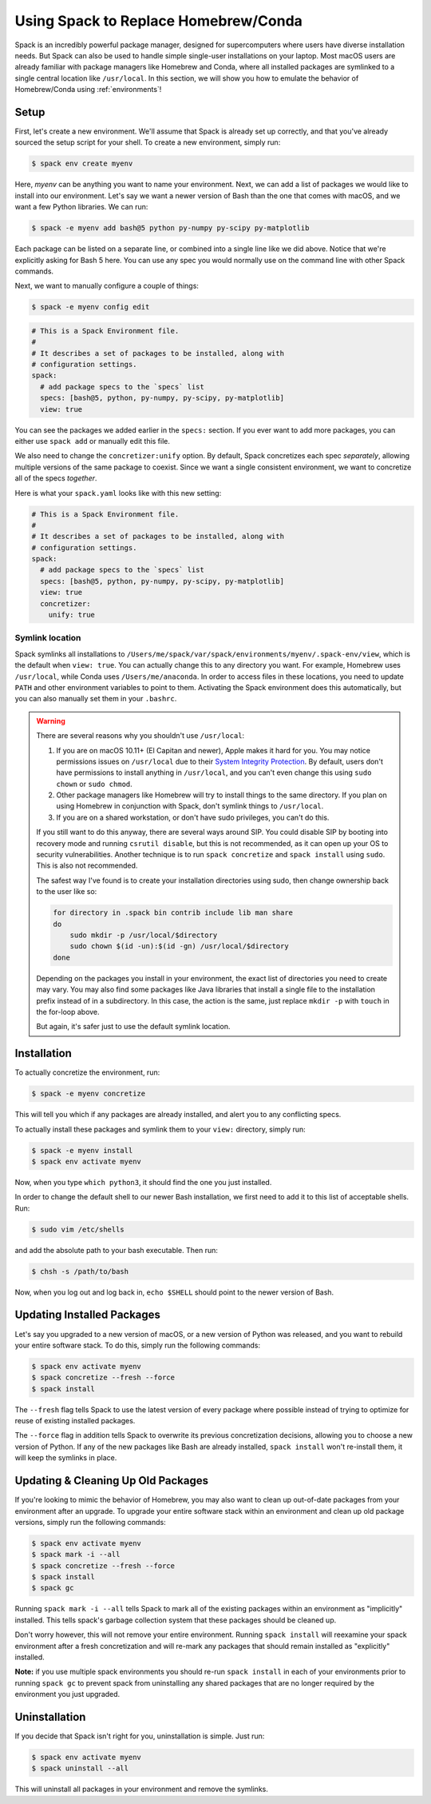 .. Copyright 2013-2023 Lawrence Livermore National Security, LLC and other
   Spack Project Developers. See the top-level COPYRIGHT file for details.

   SPDX-License-Identifier: (Apache-2.0 OR MIT)

=====================================
Using Spack to Replace Homebrew/Conda
=====================================

Spack is an incredibly powerful package manager, designed for supercomputers
where users have diverse installation needs. But Spack can also be used to
handle simple single-user installations on your laptop. Most macOS users are
already familiar with package managers like Homebrew and Conda, where all
installed packages are symlinked to a single central location like ``/usr/local``.
In this section, we will show you how to emulate the behavior of Homebrew/Conda
using :ref:`environments`!

-----
Setup
-----

First, let's create a new environment. We'll assume that Spack is already set up
correctly, and that you've already sourced the setup script for your shell.
To create a new environment, simply run:

.. code-block:: console

   $ spack env create myenv

Here, *myenv* can be anything you want to name your environment. Next, we can add
a list of packages we would like to install into our environment. Let's say we
want a newer version of Bash than the one that comes with macOS, and we want a
few Python libraries. We can run:

.. code-block:: console

   $ spack -e myenv add bash@5 python py-numpy py-scipy py-matplotlib

Each package can be listed on a separate line, or combined into a single line like we did above.
Notice that we're explicitly asking for Bash 5 here. You can use any spec
you would normally use on the command line with other Spack commands.

Next, we want to manually configure a couple of things:

.. code-block:: console

   $ spack -e myenv config edit

.. code-block:: yaml

   # This is a Spack Environment file.
   #
   # It describes a set of packages to be installed, along with
   # configuration settings.
   spack:
     # add package specs to the `specs` list
     specs: [bash@5, python, py-numpy, py-scipy, py-matplotlib]
     view: true

You can see the packages we added earlier in the ``specs:`` section. If you
ever want to add more packages, you can either use ``spack add`` or manually
edit this file.

We also need to change the ``concretizer:unify`` option. By default, Spack
concretizes each spec *separately*, allowing multiple versions of the same
package to coexist. Since we want a single consistent environment, we want to
concretize all of the specs *together*.

Here is what your ``spack.yaml`` looks like with this new setting:

.. code-block:: yaml

   # This is a Spack Environment file.
   #
   # It describes a set of packages to be installed, along with
   # configuration settings.
   spack:
     # add package specs to the `specs` list
     specs: [bash@5, python, py-numpy, py-scipy, py-matplotlib]
     view: true
     concretizer:
       unify: true

^^^^^^^^^^^^^^^^
Symlink location
^^^^^^^^^^^^^^^^

Spack symlinks all installations to ``/Users/me/spack/var/spack/environments/myenv/.spack-env/view``,
which is the default when ``view: true``.
You can actually change this to any directory you want. For example, Homebrew
uses ``/usr/local``, while Conda uses ``/Users/me/anaconda``. In order to access
files in these locations, you need to update ``PATH`` and other environment variables
to point to them. Activating the Spack environment does this automatically, but
you can also manually set them in your ``.bashrc``.

.. warning::

   There are several reasons why you shouldn't use ``/usr/local``:

   1. If you are on macOS 10.11+ (El Capitan and newer), Apple makes it hard
      for you. You may notice permissions issues on ``/usr/local`` due to their
      `System Integrity Protection <https://support.apple.com/en-us/HT204899>`_.
      By default, users don't have permissions to install anything in ``/usr/local``,
      and you can't even change this using ``sudo chown`` or ``sudo chmod``.
   2. Other package managers like Homebrew will try to install things to the
      same directory. If you plan on using Homebrew in conjunction with Spack,
      don't symlink things to ``/usr/local``.
   3. If you are on a shared workstation, or don't have sudo privileges, you
      can't do this.

   If you still want to do this anyway, there are several ways around SIP.
   You could disable SIP by booting into recovery mode and running
   ``csrutil disable``, but this is not recommended, as it can open up your OS
   to security vulnerabilities. Another technique is to run ``spack concretize``
   and ``spack install`` using ``sudo``. This is also not recommended.

   The safest way I've found is to create your installation directories using
   sudo, then change ownership back to the user like so:

   .. code-block:: bash

      for directory in .spack bin contrib include lib man share
      do
          sudo mkdir -p /usr/local/$directory
          sudo chown $(id -un):$(id -gn) /usr/local/$directory
      done

   Depending on the packages you install in your environment, the exact list of
   directories you need to create may vary. You may also find some packages
   like Java libraries that install a single file to the installation prefix
   instead of in a subdirectory. In this case, the action is the same, just replace
   ``mkdir -p`` with ``touch`` in the for-loop above.

   But again, it's safer just to use the default symlink location.


------------
Installation
------------

To actually concretize the environment, run:

.. code-block:: console

   $ spack -e myenv concretize

This will tell you which if any packages are already installed, and alert you
to any conflicting specs.

To actually install these packages and symlink them to your ``view:``
directory, simply run:

.. code-block:: console

   $ spack -e myenv install
   $ spack env activate myenv

Now, when you type ``which python3``, it should find the one you just installed.

In order to change the default shell to our newer Bash installation, we first
need to add it to this list of acceptable shells. Run:

.. code-block:: console

   $ sudo vim /etc/shells

and add the absolute path to your bash executable. Then run:

.. code-block:: console

   $ chsh -s /path/to/bash

Now, when you log out and log back in, ``echo $SHELL`` should point to the
newer version of Bash.

---------------------------
Updating Installed Packages
---------------------------

Let's say you upgraded to a new version of macOS, or a new version of Python
was released, and you want to rebuild your entire software stack. To do this,
simply run the following commands:

.. code-block:: console

   $ spack env activate myenv
   $ spack concretize --fresh --force
   $ spack install

The ``--fresh`` flag tells Spack to use the latest version of every package
where possible instead of trying to optimize for reuse of existing installed
packages.

The ``--force`` flag in addition tells Spack to overwrite its previous 
concretization decisions, allowing you to choose a new version of Python. 
If any of the new packages like Bash are already installed, ``spack install`` 
won't re-install them, it will keep the symlinks in place.

-----------------------------------
Updating & Cleaning Up Old Packages
-----------------------------------

If you're looking to mimic the behavior of Homebrew, you may also want to 
clean up out-of-date packages from your environment after an upgrade. To 
upgrade your entire software stack within an environment and clean up old 
package versions, simply run the following commands:

.. code-block:: console

   $ spack env activate myenv
   $ spack mark -i --all
   $ spack concretize --fresh --force
   $ spack install
   $ spack gc
   
Running ``spack mark -i --all`` tells Spack to mark all of the existing 
packages within an environment as "implicitly" installed. This tells 
spack's garbage collection system that these packages should be cleaned up.

Don't worry however, this will not remove your entire environment.
Running ``spack install`` will reexamine your spack environment after
a fresh concretization and will re-mark any packages that should remain
installed as "explicitly" installed.

**Note:** if you use multiple spack environments you should re-run ``spack install``
in each of your environments prior to running ``spack gc`` to prevent spack 
from uninstalling any shared packages that are no longer required by the 
environment you just upgraded.

--------------
Uninstallation
--------------

If you decide that Spack isn't right for you, uninstallation is simple.
Just run:

.. code-block:: console

   $ spack env activate myenv
   $ spack uninstall --all

This will uninstall all packages in your environment and remove the symlinks.
